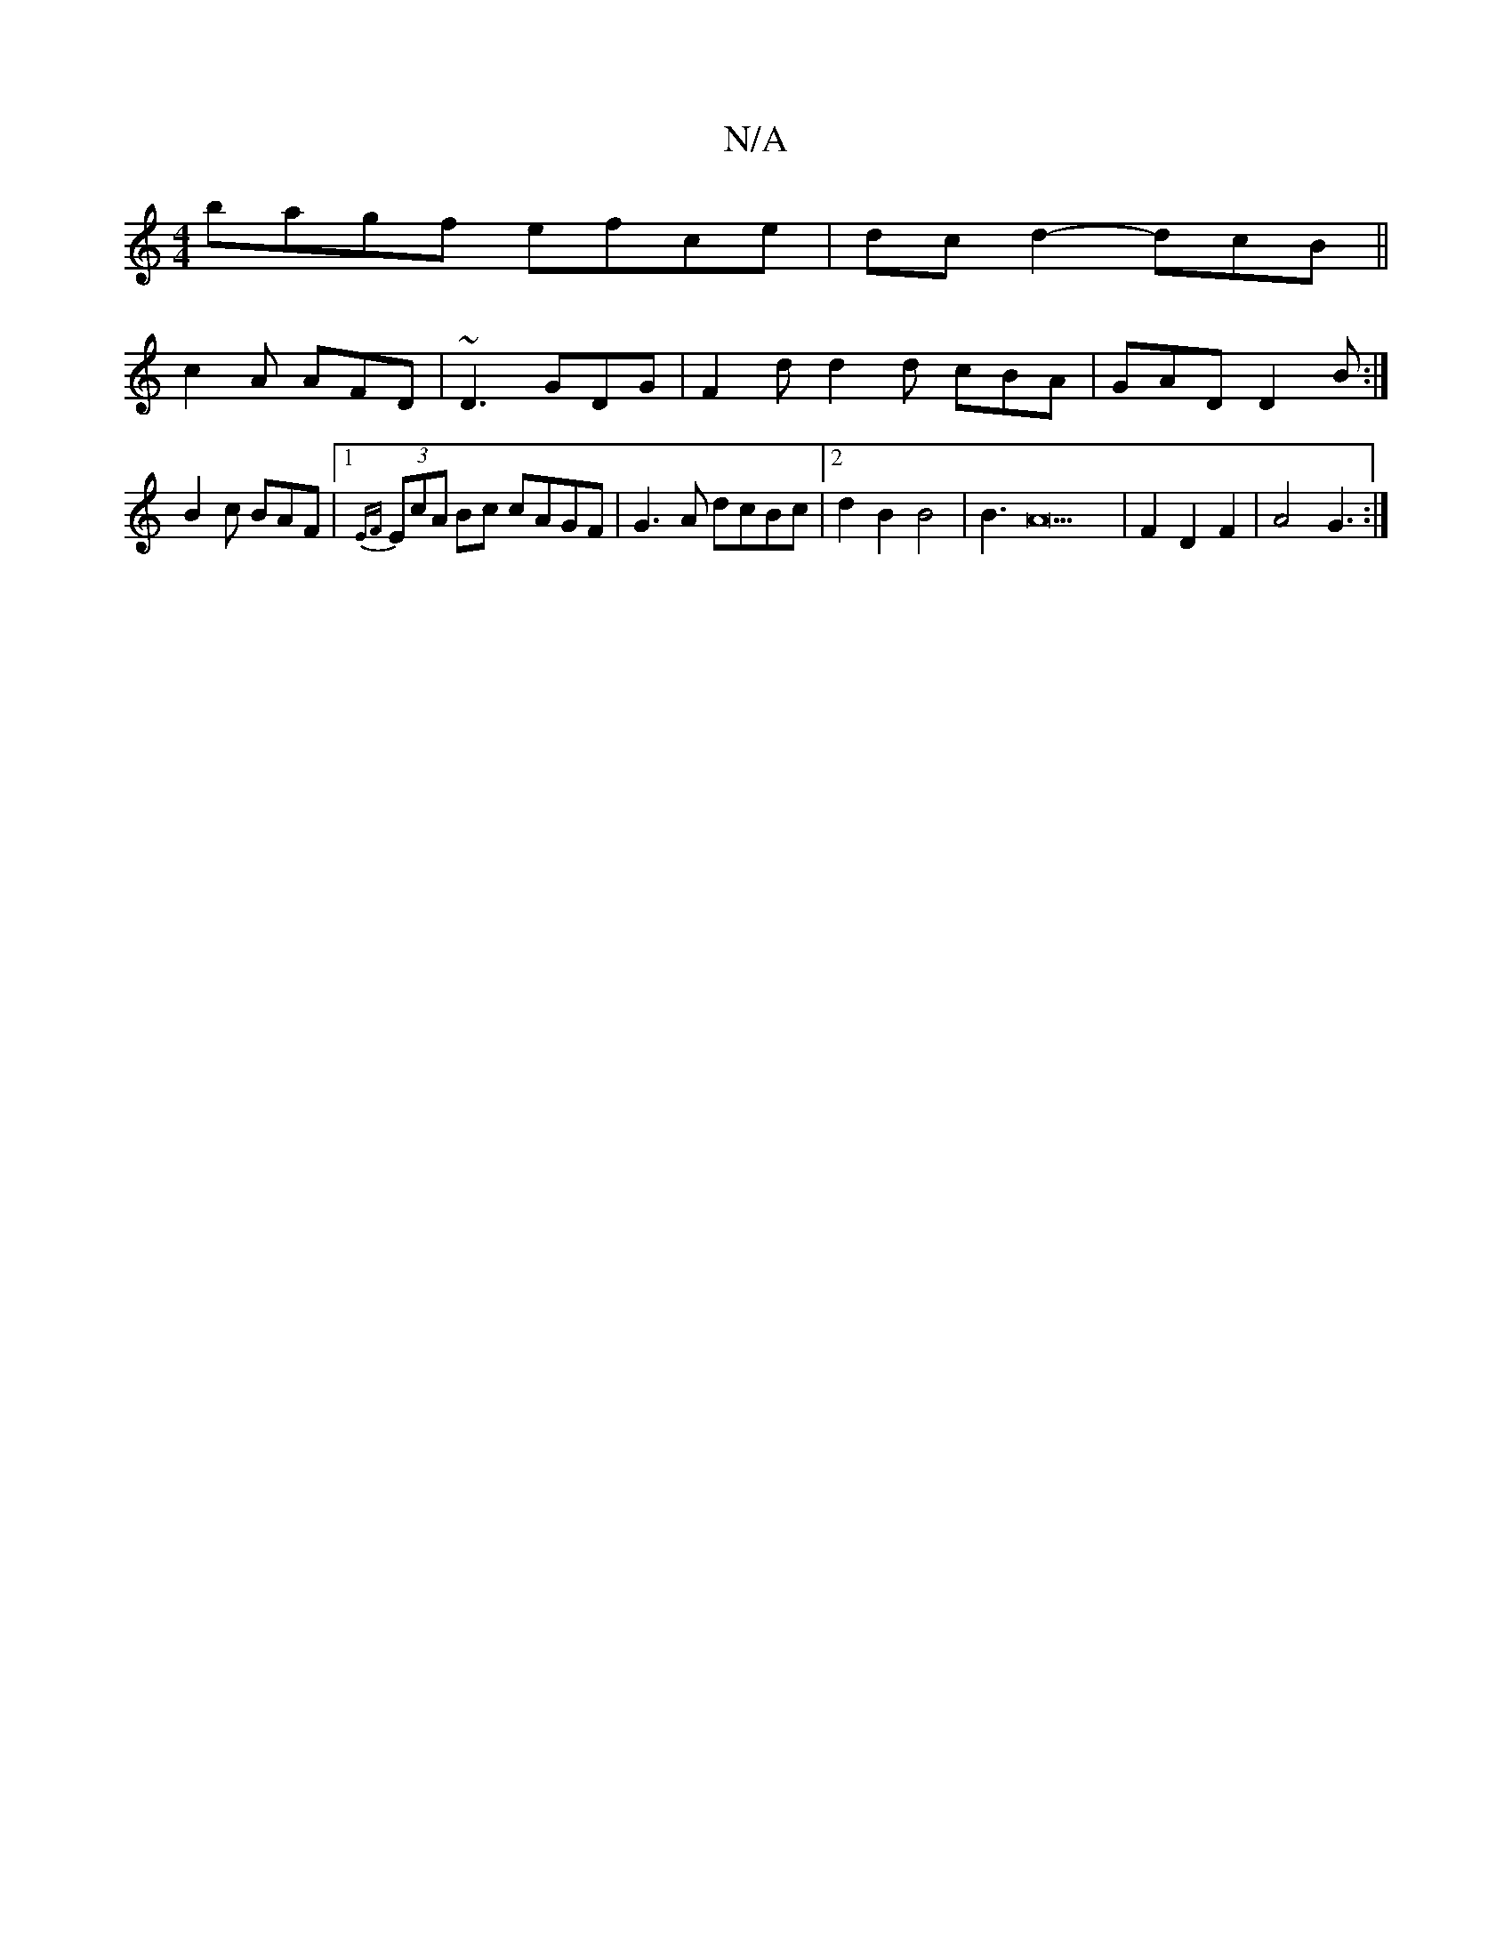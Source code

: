 X:1
T:N/A
M:4/4
R:N/A
K:Cmajor
bagf efce|dcd2- dcB||
c2A AFD|~D3 GDG|F2d d2d cBA|GAD D2B:|
B2c BAF|1 {EF}(3EcA Bc cAGF|G3A dcBc|[2d2B2B4|B3A22|F2D2F2|A4 G3:|]

|: G |BdAF GAD2|
z2EA AAFA|DGFA BGGE|FDD~D2ED2E2 :|[2 c=BAg bagc|AAcA B